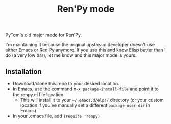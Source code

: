 #+TITLE: Ren'Py mode

PyTom's old major mode for Ren'Py.

I'm maintaining it because the original upstream developer doesn't use either Emacs or Ren'Py anymore. If you use this and know Elisp better than I do (a very low bar), let me know and this major mode is yours.

** Installation

  * Download/clone this repo to your desired location.
  * In Emacs, use the command =M-x package-install-file= and point it to the renpy.el file location
    * This will install it to your =~/.emacs.d/elpa/= directory (or your custom location if you've manually set a different =package-user-dir= in Emacs)
  * In your .emacs file, add =(require 'renpy)=
